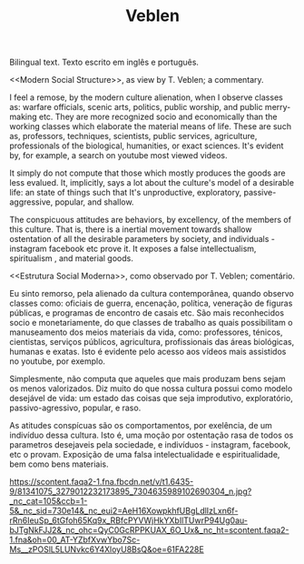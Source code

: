 #+TITLE: Veblen

Bilingual text.
Texto escrito em inglês e português.

<<Modern Social Structure>>, as view by T. Veblen; a commentary.

I feel a remose, by the modern culture alienation, when I observe classes as: warfare officials, scenic arts, politics, public worship, and public merry-making etc. They are more recognized socio and economically than the working classes which elaborate the material means of life. These are such as, professors, techniques, scientists, public services, agriculture, professionals of the biological, humanities, or exact sciences. It's evident by, for example, a search on youtube most viewed videos.

It simply do not compute that those which mostly produces the goods are less evalued. It, implicitly, says a lot about the culture's model of a desirable life: an state of things such that It's unproductive, exploratory, passive-aggressive, popular, and shallow.

The conspicuous attitudes are behaviors, by excellency, of the members of this culture. That is, there is a inertial movement towards shallow ostentation of all the desirable parameters by society, and individuals - instagram facebook etc prove it. It exposes a false intellectualism, spiritualism , and material goods.

<<Estrutura Social Moderna>>, como observado por T. Veblen; comentário.

Eu sinto remorso, pela alienado da cultura contemporânea, quando observo classes como: oficiais de guerra, encenação, política, veneração de figuras públicas, e programas de encontro de casais etc. São mais reconhecidos socio e monetariamente, do que classes de trabalho as quais possibilitam o manuseamento dos meios materiais da vida, como: professores, ténicos, cientistas, serviços públicos, agricultura, profissionais das áreas biológicas, humanas e exatas. Isto é evidente pelo acesso aos vídeos mais assistidos no youtube, por exemplo.

Simplesmente, não computa que aqueles que mais produzam bens sejam os menos valorizados. Diz muito do que nossa cultura possui como modelo desejável de vida: um estado das coisas que seja improdutivo, exploratório, passivo-agressivo, popular, e raso.

As atitudes conspícuas são os comportamentos, por exelência, de um indivíduo dessa cultura. Isto é, uma moção por ostentação rasa de todos os parametros desejaveis pela sociedade, e indivíduos - instagram, facebook, etc o provam. Exposição de uma falsa intelectualidade e espiritualidade, bem como bens materiais.

https://scontent.faqa2-1.fna.fbcdn.net/v/t1.6435-9/81341075_3279012232173895_7304635989102690304_n.jpg?_nc_cat=105&ccb=1-5&_nc_sid=730e14&_nc_eui2=AeH16XowpkhfUBgLdlIzLxn6f-rRn6IeuSp_6tGfoh65Kq9x_RBfcPYVWjHkYXbIlTUwrP94Ug0au-bJTgNkFJJ2&_nc_ohc=QyC0GcRPPKUAX_6O_Ux&_nc_ht=scontent.faqa2-1.fna&oh=00_AT-YZbfXvwYbo7Sc-Ms__zPOSlL5LUNvkc6Y4XloyU8BsQ&oe=61FA228E
